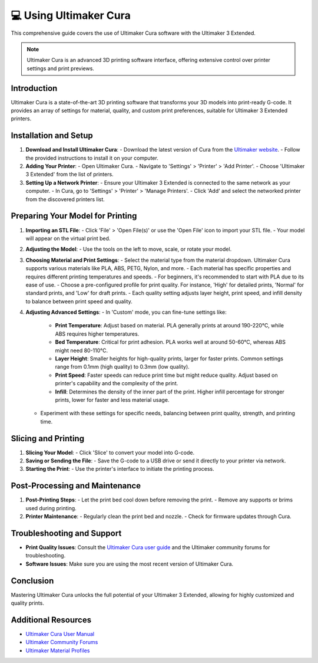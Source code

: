 ================================
💻 Using Ultimaker Cura
================================

This comprehensive guide covers the use of Ultimaker Cura software with the Ultimaker 3 Extended.

.. note::

   Ultimaker Cura is an advanced 3D printing software interface, offering extensive control over printer settings and print previews.

Introduction
------------

Ultimaker Cura is a state-of-the-art 3D printing software that transforms your 3D models into print-ready G-code. It provides an array of settings for material, quality, and custom print preferences, suitable for Ultimaker 3 Extended printers.

Installation and Setup
----------------------

1. **Download and Install Ultimaker Cura**:
   - Download the latest version of Cura from the `Ultimaker website <https://ultimaker.com/software/ultimaker-cura>`_.
   - Follow the provided instructions to install it on your computer.

2. **Adding Your Printer**:
   - Open Ultimaker Cura.
   - Navigate to 'Settings' > 'Printer' > 'Add Printer'.
   - Choose 'Ultimaker 3 Extended' from the list of printers.

3. **Setting Up a Network Printer**:
   - Ensure your Ultimaker 3 Extended is connected to the same network as your computer.
   - In Cura, go to 'Settings' > 'Printer' > 'Manage Printers'.
   - Click 'Add' and select the networked printer from the discovered printers list.

Preparing Your Model for Printing
---------------------------------

1. **Importing an STL File**:
   - Click 'File' > 'Open File(s)' or use the 'Open File' icon to import your STL file.
   - Your model will appear on the virtual print bed.

2. **Adjusting the Model**:
   - Use the tools on the left to move, scale, or rotate your model.

3. **Choosing Material and Print Settings**:
   - Select the material type from the material dropdown. Ultimaker Cura supports various materials like PLA, ABS, PETG, Nylon, and more.
   - Each material has specific properties and requires different printing temperatures and speeds.
   - For beginners, it's recommended to start with PLA due to its ease of use.
   - Choose a pre-configured profile for print quality. For instance, 'High' for detailed prints, 'Normal' for standard prints, and 'Low' for draft prints.
   - Each quality setting adjusts layer height, print speed, and infill density to balance between print speed and quality.

4. **Adjusting Advanced Settings**:
   - In 'Custom' mode, you can fine-tune settings like:
     - **Print Temperature**: Adjust based on material. PLA generally prints at around 190-220°C, while ABS requires higher temperatures.
     - **Bed Temperature**: Critical for print adhesion. PLA works well at around 50-60°C, whereas ABS might need 80-110°C.
     - **Layer Height**: Smaller heights for high-quality prints, larger for faster prints. Common settings range from 0.1mm (high quality) to 0.3mm (low quality).
     - **Print Speed**: Faster speeds can reduce print time but might reduce quality. Adjust based on printer's capability and the complexity of the print.
     - **Infill**: Determines the density of the inner part of the print. Higher infill percentage for stronger prints, lower for faster and less material usage.
   - Experiment with these settings for specific needs, balancing between print quality, strength, and printing time.

Slicing and Printing
--------------------

1. **Slicing Your Model**:
   - Click 'Slice' to convert your model into G-code.

2. **Saving or Sending the File**:
   - Save the G-code to a USB drive or send it directly to your printer via network.

3. **Starting the Print**:
   - Use the printer's interface to initiate the printing process.

Post-Processing and Maintenance
-------------------------------

1. **Post-Printing Steps**:
   - Let the print bed cool down before removing the print.
   - Remove any supports or brims used during printing.

2. **Printer Maintenance**:
   - Regularly clean the print bed and nozzle.
   - Check for firmware updates through Cura.

Troubleshooting and Support
---------------------------

- **Print Quality Issues**: Consult the `Ultimaker Cura user guide <https://ultimaker.com/learn/ultimaker-cura-user-manual>`_ and the Ultimaker community forums for troubleshooting.
- **Software Issues**: Make sure you are using the most recent version of Ultimaker Cura.

Conclusion
----------

Mastering Ultimaker Cura unlocks the full potential of your Ultimaker 3 Extended, allowing for highly customized and quality prints.

Additional Resources
--------------------

- `Ultimaker Cura User Manual <https://ultimaker.com/learn/ultimaker-cura-user-manual>`_
- `Ultimaker Community Forums <https://community.ultimaker.com/>`_
- `Ultimaker Material Profiles <https://ultimaker.com/materials>`_
